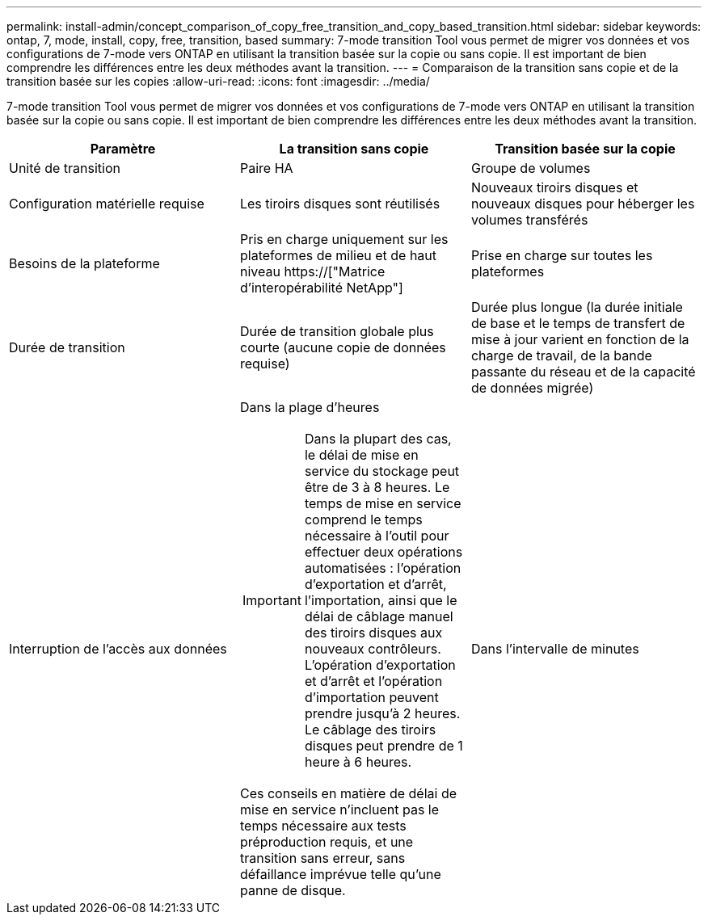 ---
permalink: install-admin/concept_comparison_of_copy_free_transition_and_copy_based_transition.html 
sidebar: sidebar 
keywords: ontap, 7, mode, install, copy, free, transition, based 
summary: 7-mode transition Tool vous permet de migrer vos données et vos configurations de 7-mode vers ONTAP en utilisant la transition basée sur la copie ou sans copie. Il est important de bien comprendre les différences entre les deux méthodes avant la transition. 
---
= Comparaison de la transition sans copie et de la transition basée sur les copies
:allow-uri-read: 
:icons: font
:imagesdir: ../media/


[role="lead"]
7-mode transition Tool vous permet de migrer vos données et vos configurations de 7-mode vers ONTAP en utilisant la transition basée sur la copie ou sans copie. Il est important de bien comprendre les différences entre les deux méthodes avant la transition.

|===
| Paramètre | La transition sans copie | Transition basée sur la copie 


 a| 
Unité de transition
 a| 
Paire HA
 a| 
Groupe de volumes



 a| 
Configuration matérielle requise
 a| 
Les tiroirs disques sont réutilisés
 a| 
Nouveaux tiroirs disques et nouveaux disques pour héberger les volumes transférés



 a| 
Besoins de la plateforme
 a| 
Pris en charge uniquement sur les plateformes de milieu et de haut niveau https://["Matrice d'interopérabilité NetApp"]
 a| 
Prise en charge sur toutes les plateformes



 a| 
Durée de transition
 a| 
Durée de transition globale plus courte (aucune copie de données requise)
 a| 
Durée plus longue (la durée initiale de base et le temps de transfert de mise à jour varient en fonction de la charge de travail, de la bande passante du réseau et de la capacité de données migrée)



 a| 
Interruption de l'accès aux données
 a| 
Dans la plage d'heures


IMPORTANT: Dans la plupart des cas, le délai de mise en service du stockage peut être de 3 à 8 heures. Le temps de mise en service comprend le temps nécessaire à l'outil pour effectuer deux opérations automatisées : l'opération d'exportation et d'arrêt, l'importation, ainsi que le délai de câblage manuel des tiroirs disques aux nouveaux contrôleurs. L'opération d'exportation et d'arrêt et l'opération d'importation peuvent prendre jusqu'à 2 heures. Le câblage des tiroirs disques peut prendre de 1 heure à 6 heures.

Ces conseils en matière de délai de mise en service n'incluent pas le temps nécessaire aux tests préproduction requis, et une transition sans erreur, sans défaillance imprévue telle qu'une panne de disque.
 a| 
Dans l'intervalle de minutes

|===